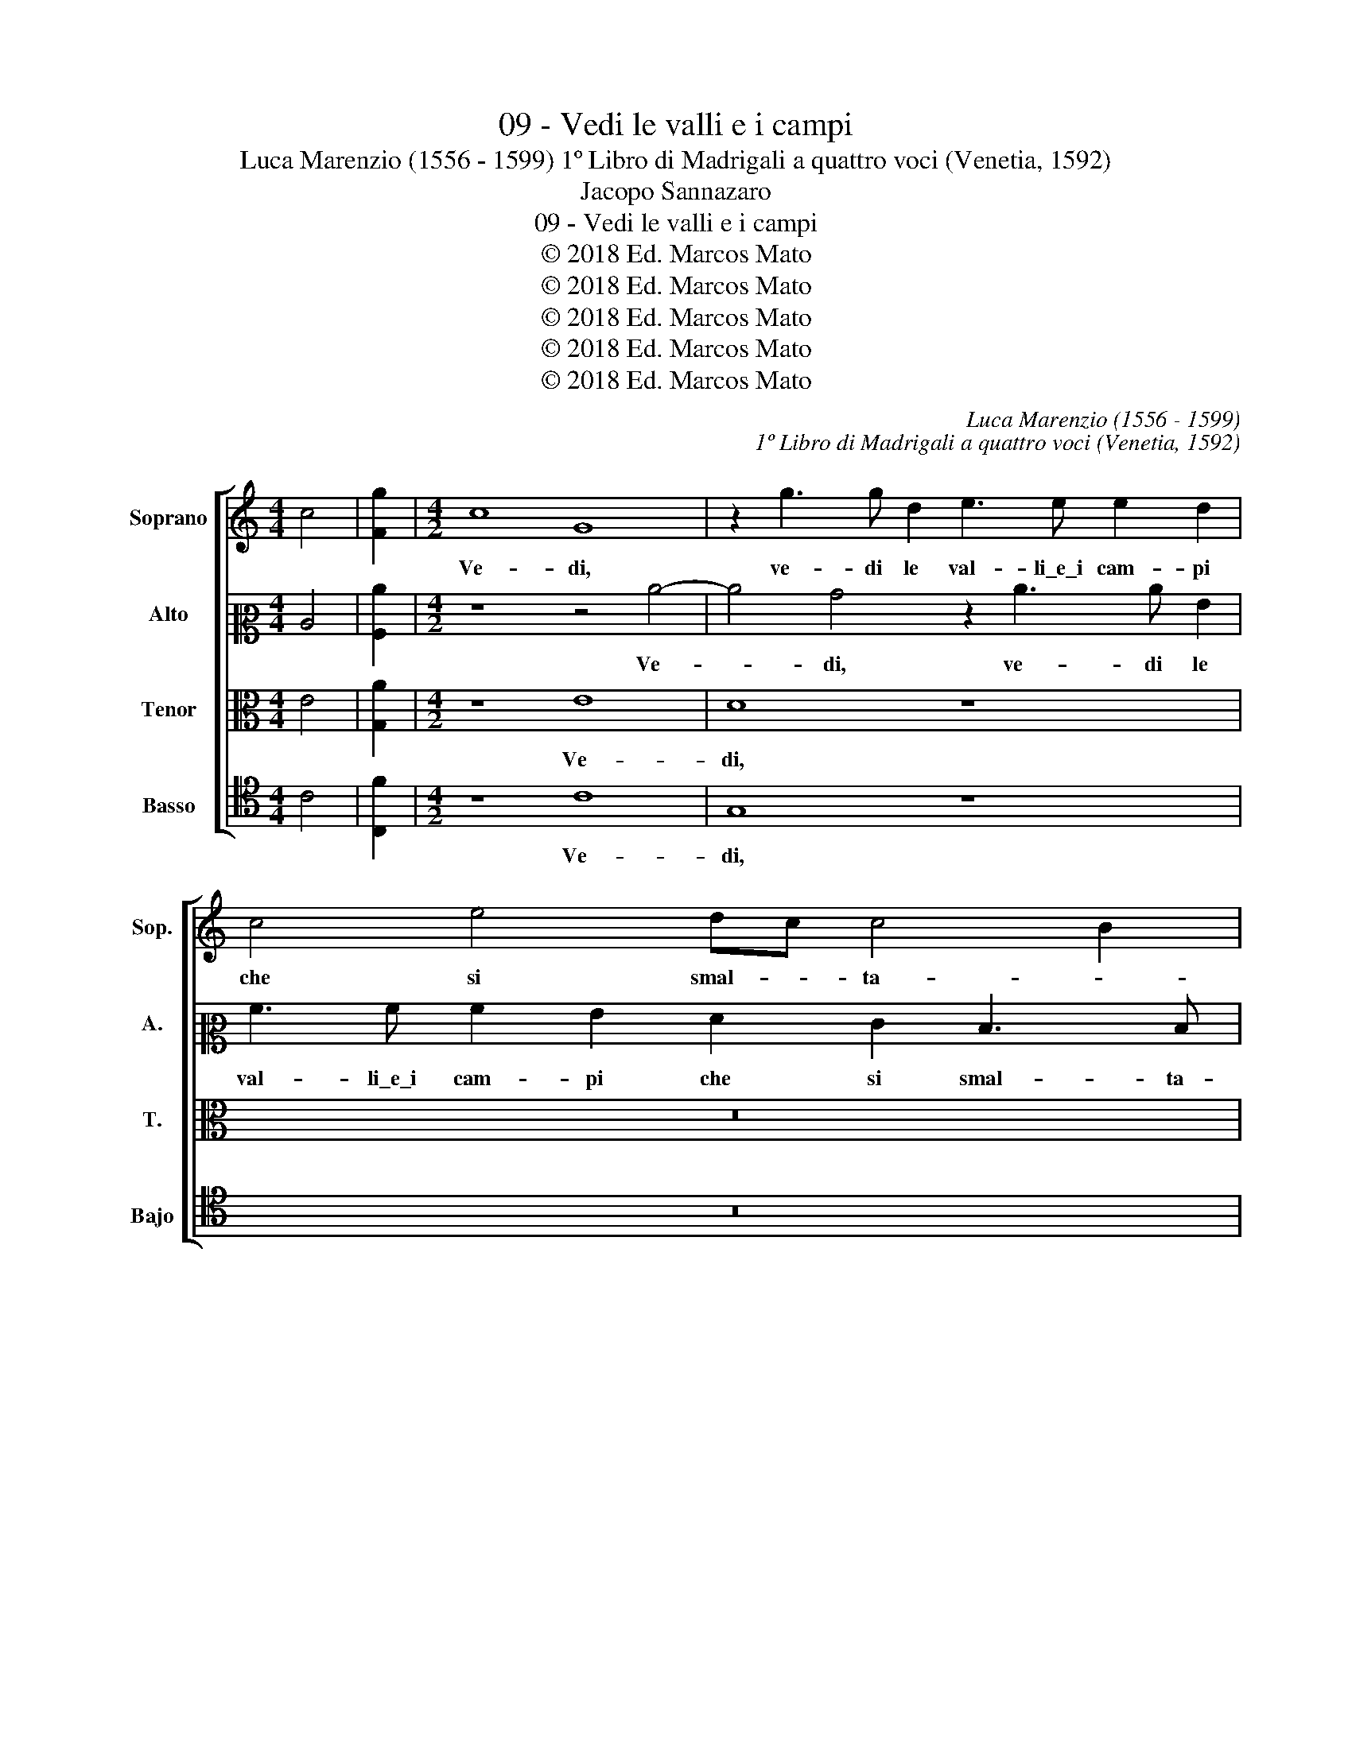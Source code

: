 X:1
T:09 - Vedi le valli e i campi
T:Luca Marenzio (1556 - 1599) 1º Libro di Madrigali a quattro voci (Venetia, 1592)
T:Jacopo Sannazaro
T:09 - Vedi le valli e i campi
T:© 2018 Ed. Marcos Mato
T:© 2018 Ed. Marcos Mato
T:© 2018 Ed. Marcos Mato
T:© 2018 Ed. Marcos Mato
T:© 2018 Ed. Marcos Mato
C:Luca Marenzio (1556 - 1599)
C:1º Libro di Madrigali a quattro voci (Venetia, 1592)
Z:Jacopo Sannazaro
Z:© 2018 Ed. Marcos Mato
%%score [ 1 2 3 4 ]
L:1/8
M:4/4
K:C
V:1 treble nm="Soprano" snm="Sop."
V:2 alto2 nm="Alto" snm="A."
V:3 alto transpose=-12 nm="Tenor" snm="T."
V:4 tenor nm="Basso" snm="Bajo"
V:1
 c4 | [Fg]2 |[M:4/2] c8 G8 | z2 g3 g d2 e3 e e2 d2 | c4 e4 dc c4 B2 | c8 g8 | e4 z4 z8 | %7
w: ||Ve- di,|ve- di le val- li\_e\_i cam- pi|che si smal- * ta- *|no, ve-|di,|
 c3 c d4 e2 e2 z4 | z4 e3 e ^f4 g2 g2 | z4 z2 g2 =f3 d e3 c | d3 d c3 g f3 d e3 c | d3 d c4 z8 | %12
w: di co- lor mil- le,|di co- lor mil- le,|et con la pi- va\_e'l|cro- ta- lo, et con la pi- va\_e'l|cro- ta- lo,|
 z8 e2 f2 g4 | z4 d3 g ^f3 f g4 | z2 d4 d2 e3 e d4 | z4 c3 c g4 z2 g2 | f3 d e3 c d3 d c4 | %17
w: i pas- tor|lie- ti sal- ta- no,|lie- ti sal- ta- no,|sal- ta- no, et|con la pi- va\_e'l cro- ta- lo,|
 c3 c g4 g3 g c2 z2 | c3 c g4 g3 g c2 c2 | cBcd c2 d2 e4 e2 c2 | d4 z4 d3 g ^f3 f | %21
w: sal- ta- no, sal- ta- no,|sal- ta- no, sal- ta- no, in-|tor- * * * * no\_ai fon- ti\_i pas-|tor lie- ti sal- ta-|
 g4 g3 g e4 z2 c2- | cc F4 f3 f d2 d4- | d4 ^c4 z2 d3 d e2 | f2 f2 e4 e4 z4 | z2 e2 d3 c B4 z4 | %26
w: no, sal- ta- no, sal-|* ta- no, sal- ta- no. Ve-|* di, ve- di\_il mon-|tan di Fri- so|et no- ta- lo,|
 z4 A6 A2 A4 | ^G8 G8 | z2 A2 A2 B2 c2 B2 d3 d | d4 B4 c4 d4 | e3 f g2 G2 A2 c2 B3 B | c8 z8 | %32
w: Clo- ni- co|dol- ce,|et non ti vin- ca\_il te- di-|o ch'in po- chi|di con- vien che'l sol per- co- ta-|lo,|
 z4 z2 B2 c4 d4 | e3 f g2 G2 A2 c2 B3 B | c16 |] %35
w: ch'in po- chi|di con- vien che'l sol per- co- ta-|lo.|
V:2
 C4 | [A,c]2 |[M:4/2] z8 z4 c4- | c4 B4 z2 c3 c G2 | A3 A A2 G2 F2 E2 D3 D | C4 c8 B4 | c4 G4 z8 | %7
w: ||Ve-|* di, ve- di le|val- li\_e\_i cam- pi che si smal- ta-|no, ve- di,|ve- di|
 z8 G3 G A4 | B3 B c4 A4 G4 | z4 z2 G2 A3 B c3 A | B3 B c3 G A3 B c3 A | B3 B c4 z8 | z8 G2 A2 B4 | %13
w: di co- lor|di co- lor mil- le,|et con la pi- va\_e'l|cro- ta- lo, et con la pi- va\_e'l|cro- ta- lo,|i pas- tor|
 A4 B4 A3 A B4 | A3 A B4 c3 c B4 | z8 G3 G E2 G2 | A3 B c3 A B3 B c4 | z4 G3 G G4 z2 A2- | %18
w: lie- ti sal- ta- no,|sal- ta- no, sal- ta- no,|sal- ta- no, et|con la pi- va\_e'l cro- ta- lo|sal- ta- no, sal-|
 AG A2 z2 G3 G C2 z2 G2 | AGAB A2 B2 c4 c2 A2 | B4 A4 B4 A3 A | B4 c3 c G4 A3 A | c4 _B3 B A4 A4- | %23
w: * ta- no, sal- ta- no, in|tor- * * * * no\_ai fon- ti\_i pas-|tor lie- ti sal- ta-|no, sal- ta- no, sal- ta-|no, sal- ta- no. Ve-|
 A4 A4 z2 A3 A c2 | c2 d2 B4 c4 z4 | z2 c2 c3 A G4 z4 | z4 F6 F2 E4 | E8 E8 | %28
w: * di, ve- di\_il mon-|ton di Fri- so|et no- ta- lo,|Clo- ni- no|dol- ce,|
 z2 E2 E2 G2 G2 G2 A3 A | B4 z2 G2 A4 B4 | c4 G4 F4 D4 | C3 B, A,2 C2 D2 F2 E3 E | F4 D4 F6 D2 | %33
w: et non ti vin- ca\_il te- di-|o ch'in po- chi|di, ch'in po- chi|di con- vien che'l sol per- co- ta-|lo, ch'io po- chi|
 G3 F E3 G F3 E G3 G | G16 |] %35
w: di con- vien che'l sol per- co- ta-|lo.|
V:3
 E4 | [G,A]2 |[M:4/2] z8 E8 | D8 z8 | z16 | z4 E8 D4 | z2 E3 E D2 C3 C C2 B,2 | %7
w: ||Ve-|di,||ve- di,|ve- di le val- li\_e\_i cam- pi|
 A,2 C2 B,3 B, C4 E3 E | ^F4 G2 G2 z4 E3 E | ^F4 G2 D2 z8 | z16 | z4 z2 E2 EDEF E2 F2 | %12
w: che si smal- ta- no di co-|lor mil- le, di co-|lor mil- le,||in- tor- * * * * no\_ai|
 G4 G2 F2 E4 D3 G | ^F3 F G4 z4 D3 G | ^F3 F G8 z2 G2 | =F3 D E3 C D3 D C4 | z4 C3 C G2 G2 C3 D | %17
w: fon- ti\_i pas- tor lie- ti|sal- ta- no, lie- ti|sal- ta- no, et|con la pi- va\_e'l cro- ta- lo,|sal- ta- no, et con la|
 E3 F D3 D C3 G F3 D | E3 C D3 D E8 | z16 | D3 G ^F3 F G4 z4 | D3 D E4 E3 E =F4 | A3 A D4 F8 | %23
w: pi- va\_e'l cro- ta- lo, et con la|pi- va\_e'l cro- ta- lo||lie- ti sal- ta- no,|sal- ta- no, sal- ta- no,|sal- ta- no. Ve-|
 E8 z2 F3 F G2 | A2 A2 ^G4 A4 F4 | =G4 z4 z2 G2 C3 D | E4 C6 C2 C4 | B,8 B,8 | %28
w: di, ve- di\_il mon-|tan di Fri- so\_et se-|gna et no- ta-|lo, Clo- ni- co|dol- ce,|
 z2 C2 C2 D2 E2 G2 ^F3 F | G4 D4 =F4 F4 | G3 F E4 z8 | z4 E4 F4 G4 | A3 A G2 G,2 A,2 C2 B,3 B, | %33
w: et non ti vin- ca\_il te- di-|o ch'in po- chi|di, _ _|ch'in po- chi|di con- vien che'l sol per- co- ta-|
 C4 B,2 C4 C2 D3 D | C16 |] %35
w: lo, che'l sol per- co- ta-|lo.|
V:4
 C4 | [C,F]2 |[M:4/2] z8 C8 | G,8 z8 | z16 | z4 C8 G,4 | z2 C3 C G,2 A,3 A, A,2 G,2 | %7
w: ||Ve-|di,||ve- di,|ve- di le val- li\_e\_i cam- pi|
 F,2 E,2 D,3 D, C,4 C3 C | D4 E2 E2 z4 C3 C | A,4 G,2 G,2 z8 | z16 | z4 z2 C2 CB,CD C2 D2 | %12
w: che si smal- ta- no di co-|lor mil- le, di co-|lor mil- le,||in- tor- * * * * no\_ai|
 E4 E2 D2 C4 G,A,B,C | D2 D2 G,A,B,C D2 D2 G,A,B,C | D2 D,2 G,3 G, C,4 z2 G,2 | %15
w: fon- ti\_i pas- tor lie- * * *|* ti, lie- * * * * ti, lie- * * *|* ti sal- ta- no, et|
 A,3 B, C3 A, B,3 B, C4 | z8 z2 G,2 A,3 B, | C3 A, B,3 B, C3 G, A,3 B, | C3 A, B,3 B, C8 | z16 | %20
w: con la pi- va\_e'l cro- ta- lo,|et con la|pi- va\_e'l cro- ta- lo, et con la|pi- va\_e'l cro- ta- lo||
 G,A,B,C D2 D2 G,A,B,C D2 D,2 | G,3 G, C,4 C3 C F,4 | F3 F _B,4 D8 | A,8 z2 D3 D C2 | %24
w: lie- * * * * ti, lie- * * * * ti|sal- ta- no, sal- ta- no,|sal- ta- no. Ve-|di, ve- di\_il mon-|
 F2 D2 E4 A,4 D4 | C4 z4 z2 G,2 A,3 B, | C4 F,6 F,2 A,4 | E,8 E,8 | z2 A,2 A,2 G,2 C2 E2 D3 D | %29
w: tan di Fri- so\_et se-|gna et no- ta-|lo, Clo- ni- co|dol- ce,|et non ti vin- ca\_il te- di-|
 G,4 G,4 F,4 D,4 | C,8 z8 | z4 C4 _B,4 G,4 | F,4 G,4 F,4 D,4 | C,3 D, E,2 E,2 F,2 A,2 G,3 G, | %34
w: o ch'in po- chi|di,|ch'in po- chi|di, ch'in po- chi|di con- vien che'l sol per- co- ta-|
 C,16 |] %35
w: lo.|


